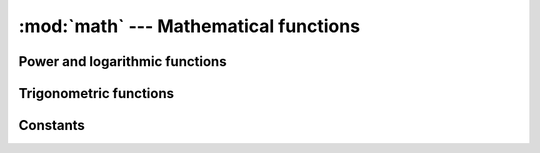 :mod:`math` --- Mathematical functions
======================================

.. module:: math

Power and logarithmic functions
-------------------------------

.. function:: log(x)

   Returns the natural logarithm of *x* (to base *e*).

.. function:: pow(x, y)

   Returns ``x`` to the power of ``y``.

.. function:: sqrt(x)

   Returns the square root of ``x``.

Trigonometric functions
-----------------------

.. function:: sin(x)

   Returns the sine of ``x`` radians.

.. function:: cos(x)

   Returns the cosine of ``x`` radians.

.. function:: tan(x)

   Returns the tangent of ``x`` radians.

.. function:: acos(x)

   Returns the arc cosine of ``x``, in radians.

.. function:: asin(x)

   Returns the arc sine of ``x``, in radians.

.. function:: atan(x)

   Returns the arc tangent of ``x``, in radians.

Constants
---------

.. data:: pi

   The mathematical constant pi = 3.141592...

.. data:: e

   The mathematical constant e = 2.718281...
